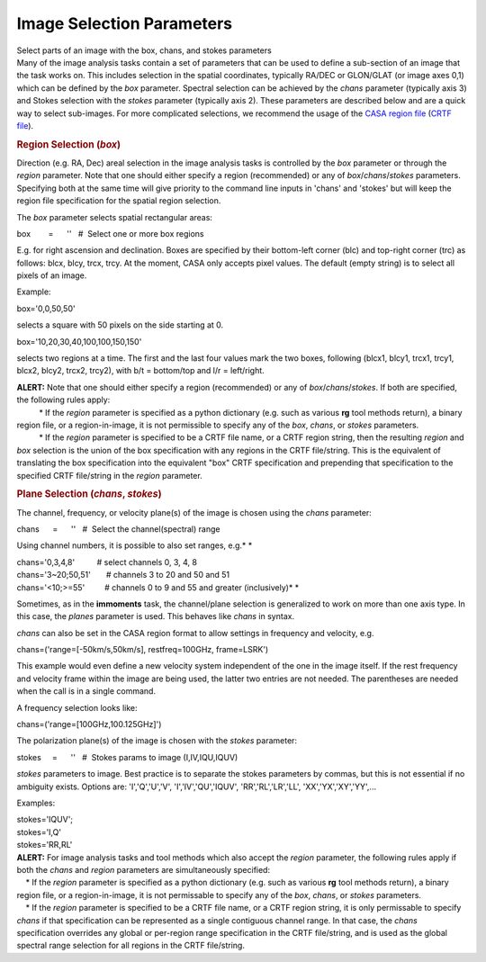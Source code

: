 .. container::
   :name: viewlet-above-content-title

Image Selection Parameters
==========================

.. container::
   :name: viewlet-below-content-title

.. container:: documentDescription description

   Select parts of an image with the box, chans, and stokes parameters

.. container:: section
   :name: viewlet-above-content-body

.. container:: section
   :name: content-core

   .. container::
      :name: parent-fieldname-text

      Many of the image analysis tasks contain a set of parameters that
      can be used to define a sub-section of an image that the task
      works on. This includes selection in the spatial coordinates,
      typically RA/DEC or GLON/GLAT (or image axes 0,1) which can be
      defined by the *box* parameter. Spectral selection can be achieved
      by the *chans* parameter (typically axis 3) and Stokes selection
      with the *stokes* parameter (typically axis 2). These parameters
      are described below and are a quick way to select sub-images. For
      more complicated selections, we recommend the usage of the `CASA
      region
      file <https://casa.nrao.edu/casadocs-devel/stable/imaging/image-analysis/region-files>`__
      (`CRTF
      file <https://casa.nrao.edu/casadocs-devel/stable/imaging/image-analysis/region-file-format>`__).
         

       

      .. rubric:: Region Selection (*box*)
         :name: region-selection-box

      Direction (e.g. RA, Dec) areal selection in the image analysis
      tasks is controlled by the *box* parameter or through the *region*
      parameter. Note that one should either specify a region
      (recommended) or any of *box*/*chans*/*stokes* parameters.
      Specifying both at the same time will give priority to the command
      line inputs in 'chans' and 'stokes' but will keep the region file
      specification for the spatial region selection.

      The *box* parameter selects spatial rectangular areas:

      .. container:: casa-input-box

         box        =      ''   #  Select one or more box regions

      E.g. for right ascension and declination. Boxes are specified by
      their bottom-left corner (blc) and top-right corner (trc) as
      follows: blcx, blcy, trcx, trcy. At the moment, CASA only accepts
      pixel values. The default (empty string) is to select all pixels
      of an image.

      Example:

      .. container:: casa-input-box

         box='0,0,50,50'

      selects a square with 50 pixels on the side starting at 0.

      .. container:: casa-input-box

         box='10,20,30,40,100,100,150,150'

      selects two regions at a time. The first and the last four values
      mark the two boxes, following (blcx1, blcy1, trcx1, trcy1, blcx2,
      blcy2, trcx2, trcy2), with b/t = bottom/top and l/r = left/right.

      .. container:: alert-box

         | **ALERT:** Note that one should either specify a region
           (recommended) or any of *box*/*chans*/*stokes*. If both are
           specified, the following rules apply:
         |           \* If the *region* parameter is specified as a
           python dictionary (e.g. such as various **rg** tool methods
           return), a binary region file, or a region-in-image, it is
           not permissible to specify any of the *box*, *chans*, or
           *stokes* parameters.
         |           \* If the *region* parameter is specified to be a
           CRTF file name, or a CRTF region string, then the resulting
           *region* and *box* selection is the union of the box
           specification with any regions in the CRTF file/string. This
           is the equivalent of translating the box specification into
           the equivalent "box" CRTF specification and prepending that
           specification to the specified CRTF file/string in the
           *region* parameter.

      .. rubric:: Plane Selection (*chans*, *stokes*)
         :name: plane-selection-chans-stokes

      The channel, frequency, or velocity plane(s) of the image is
      chosen using the *chans* parameter:

      .. container:: casa-input-box

         chans      =      ''   #  Select the channel(spectral) range

      Using channel numbers, it is possible to also set ranges, e.g.\ *
      *

      .. container:: casa-input-box

         | chans='0,3,4,8'          # select channels 0, 3, 4, 8
         | chans='3~20;50,51'       # channels 3 to 20 and 50 and 51
         | chans='<10;>=55'         # channels 0 to 9 and 55 and greater
           (inclusively)\ *
           *

      Sometimes, as in the **immoments** task, the channel/plane
      selection is generalized to work on more than one axis type. In
      this case, the *planes* parameter is used. This behaves like
      *chans* in syntax.

      *chans* can also be set in the CASA region format to allow
      settings in frequency and velocity, e.g.

      .. container:: casa-input-box

          chans=('range=[-50km/s,50km/s], restfreq=100GHz, frame=LSRK')

      This example would even define a new velocity system independent
      of the one in the image itself. If the rest frequency and velocity
      frame within the image are being used, the latter two entries are
      not needed. The parentheses are needed when the call is in a
      single command.

      A frequency selection looks like:

      .. container:: casa-input-box

         chans=('range=[100GHz,100.125GHz]')

      The polarization plane(s) of the image is chosen with the *stokes*
      parameter:

      .. container:: casa-input-box

         stokes     =      ''   #  Stokes params to image
         (I,IV,IQU,IQUV)

      *stokes* parameters to image. Best practice is to separate the
      stokes parameters by commas, but this is not essential if no
      ambiguity exists. Options are: 'I','Q','U','V',
      'I','IV','QU','IQUV', 'RR','RL','LR','LL', 'XX','YX','XY','YY',...

      Examples:

      .. container:: casa-input-box

         | stokes='IQUV';  
         | stokes='I,Q'
         | stokes='RR,RL'

      .. container:: alert-box

         | **ALERT:** For image analysis tasks and tool methods which
           also accept the *region* parameter, the following rules apply
           if both the *chans* and *region* parameters are
           simultaneously specified:
         |     \* If the *region* parameter is specified as a python
           dictionary (e.g. such as various **rg** tool methods return),
           a binary region file, or a region-in-image, it is not
           permissable to specify any of the *box*, *chans*, or *stokes*
           parameters.
         |     \* If the *region* parameter is specified to be a CRTF
           file name, or a CRTF region string, it is only permissable to
           specify *chans* if that specification can be represented as a
           single contiguous channel range. In that case, the *chans*
           specification overrides any global or per-region range
           specification in the CRTF file/string, and is used as the
           global spectral range selection for all regions in the CRTF
           file/string.

       

.. container:: section
   :name: viewlet-below-content-body
